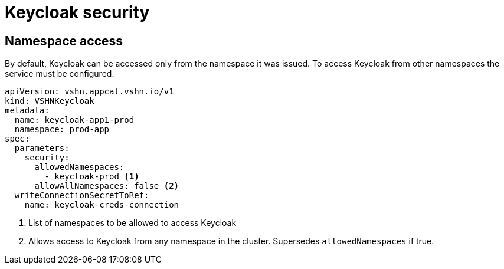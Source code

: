 = Keycloak security

== Namespace access

By default, Keycloak can be accessed only from the namespace it was issued.
To access Keycloak from other namespaces the service must be configured.

[source,yaml]
----
apiVersion: vshn.appcat.vshn.io/v1
kind: VSHNKeycloak
metadata:
  name: keycloak-app1-prod
  namespace: prod-app
spec:
  parameters:
    security:
      allowedNamespaces:
        - keycloak-prod <1>
      allowAllNamespaces: false <2>
  writeConnectionSecretToRef:
    name: keycloak-creds-connection
----

<1> List of namespaces to be allowed to access Keycloak
<2> Allows access to Keycloak from any namespace in the cluster. Supersedes `allowedNamespaces` if true.